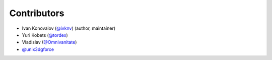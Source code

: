 Contributors
============

- Ivan Konovalov (`@ivknv <https://github.com/ivknv>`_) (author, maintainer)
- Yuri Kobets (`@tordex <https://github.com/tordex>`_)
- Vladislav (`@Omnivanitate <https://github.com/Omnivanitate>`_)
- `@unix3dgforce <https://github.com/unix3dgforce>`_
